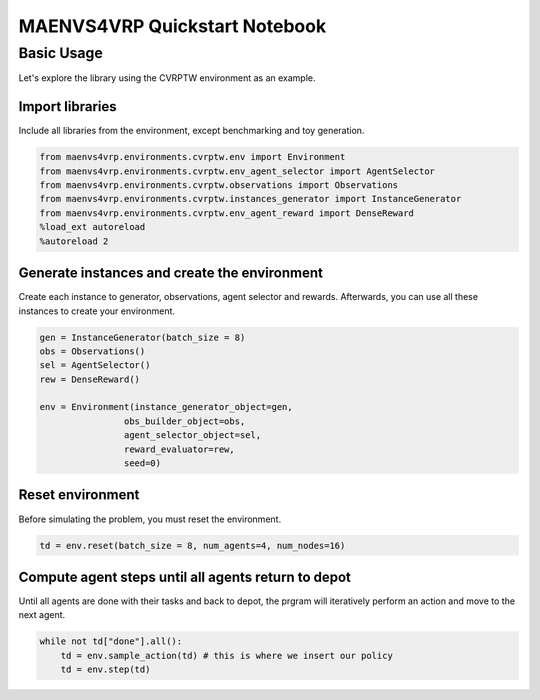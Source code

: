 =================================
MAENVS4VRP Quickstart Notebook
=================================

Basic Usage
=============

Let's explore the library using the CVRPTW environment as an example.

Import libraries
^^^^^^^^^^^^^^^^^^^^

Include all libraries from the environment, except benchmarking and toy generation.

.. code-block:: python

    from maenvs4vrp.environments.cvrptw.env import Environment
    from maenvs4vrp.environments.cvrptw.env_agent_selector import AgentSelector
    from maenvs4vrp.environments.cvrptw.observations import Observations
    from maenvs4vrp.environments.cvrptw.instances_generator import InstanceGenerator
    from maenvs4vrp.environments.cvrptw.env_agent_reward import DenseReward
    %load_ext autoreload
    %autoreload 2

Generate instances and create the environment
^^^^^^^^^^^^^^^^^^^^^^^^^^^^^^^^^^^^^^^^^^^^^^^^

Create each instance to generator, observations, agent selector and rewards. Afterwards, you can use all these instances to create your environment.

.. code-block:: python

    gen = InstanceGenerator(batch_size = 8)
    obs = Observations()
    sel = AgentSelector()
    rew = DenseReward()

    env = Environment(instance_generator_object=gen,  
                    obs_builder_object=obs,
                    agent_selector_object=sel,
                    reward_evaluator=rew,
                    seed=0)

Reset environment
^^^^^^^^^^^^^^^^^^^^^^^^^^^^^^^^^^^^^^^^^^^^^^^^

Before simulating the problem, you must reset the environment.

.. code-block:: python

    td = env.reset(batch_size = 8, num_agents=4, num_nodes=16)

Compute agent steps until all agents return to depot
^^^^^^^^^^^^^^^^^^^^^^^^^^^^^^^^^^^^^^^^^^^^^^^^^^^^^^^^

Until all agents are done with their tasks and back to depot, the prgram will iteratively perform an action and move to the next agent.

.. code-block:: python

    while not td["done"].all():  
        td = env.sample_action(td) # this is where we insert our policy
        td = env.step(td)